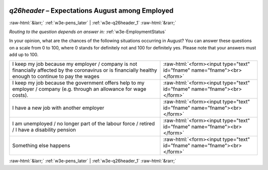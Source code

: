 .. _w3e-q26header:

 
 .. role:: raw-html(raw) 
        :format: html 

`q26header` – Expectations August among Employed
================================================


:raw-html:`&larr;` :ref:`w3e-pens_later` | :ref:`w3e-q26header_1` :raw-html:`&rarr;` 

*Routing to the question depends on answer in:* :ref:`w3e-EmploymentStatus`

In your opinion, what are the chances of the following situations occurring in August? You can answer these questions on a scale from 0 to 100, where 0 stands for definitely not and 100 for definitely yes. Please note that your answers must add up to 100.

.. csv-table::
   :delim: |

           I keep my job because my employer / company is not financially affected by the coronavirus or is financially healthy enough to continue to pay the wages | :raw-html:`<form><input type="text" id="fname" name="fname"><br></form>`
           I keep my job because the government offers help to my employer / company (e.g. through an allowance for wage costs). | :raw-html:`<form><input type="text" id="fname" name="fname"><br></form>`
           I have a new job with another employer | :raw-html:`<form><input type="text" id="fname" name="fname"><br></form>`
           I am unemployed / no longer part of the labour force / retired / I have a disability pension | :raw-html:`<form><input type="text" id="fname" name="fname"><br></form>`
           Something else happens | :raw-html:`<form><input type="text" id="fname" name="fname"><br></form>`

.. image:: ../_screenshots/w3-q26header.png


:raw-html:`&larr;` :ref:`w3e-pens_later` | :ref:`w3e-q26header_1` :raw-html:`&rarr;` 

